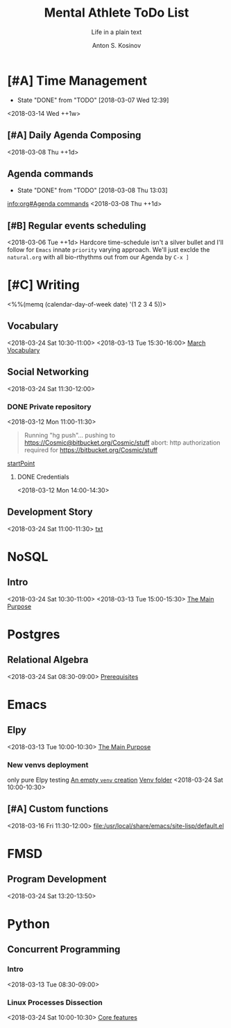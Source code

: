 #+AUTHOR:    Anton S. Kosinov
#+TITLE:     Mental Athlete ToDo List
#+SUBTITLE:  Life in a plain text
#+EMAIL:     a.s.kosinov@gmail.com
#+LANGUAGE: en
#+STARTUP: showall
#+PROPERTY:header-args :results output :exports both
# :session :cache yes :tangle yes :comments org 
#+CATEGORY: New Article
#+TODO: TODO | MAYBE DONE CLOSED

* [#A] Time Management
  :PROPERTIES:
  :CATEGORY: MetaKnowledge
  :LAST_REPEAT: [2018-03-07 Wed 12:39]
  :END:
  - State "DONE"       from "TODO"       [2018-03-07 Wed 12:39]
  :LOGBOOK:
  CLOCK: [2018-03-07 Wed 12:39]--[2018-03-07 Wed 12:39] =>  0:00
  :END:
  <2018-03-14 Wed ++1w>

** [#A] Daily Agenda Composing
   :LOGBOOK:
   CLOCK: [2018-03-23 Fri 07:35]
   CLOCK: [2018-03-23 Fri 07:31]--[2018-03-23 Fri 07:34] =>  0:03
   CLOCK: [2018-03-16 Fri 09:33]--[2018-03-16 Fri 09:37] =>  0:04
   CLOCK: [2018-03-15 Thu 08:03]--[2018-03-15 Thu 08:14] =>  0:11
   CLOCK: [2018-03-12 Mon 09:34]--[2018-03-12 Mon 09:55] =>  0:21
   :END:
   <2018-03-08 Thu ++1d>

** Agenda commands
   :PROPERTIES:
   :CATEGORY: Org-mode
   :LAST_REPEAT: [2018-03-08 Thu 13:03]
   :END:
   - State "DONE"       from "TODO"       [2018-03-08 Thu 13:03]
   :LOGBOOK:
   CLOCK: [2018-03-08 Thu 12:58]--[2018-03-08 Thu 13:02] =>  0:04
   :END:
   [[info:org#Agenda%20commands][info:org#Agenda commands]]
   <2018-03-08 Thu ++1d>

** [#B] Regular events scheduling
   :LOGBOOK:
   CLOCK: [2018-03-08 Thu 13:05]--[2018-03-08 Thu 13:13] =>  0:08
   CLOCK: [2018-03-04 Sun 17:02]--[2018-03-04 Sun 17:23] =>  0:21
   :END:
   <2018-03-06 Tue ++1d> Hardcore time-schedule isn't a silver
   bullet and I'll follow for =Emacs= innate ~priority~ varying
   approach. We'll just exclde the =natural.org= with all
   bio-rthythms out from our Agenda by =C-x ]=


* [#C] Writing
  :PROPERTIES:
  :CATEGORY: English
  :END:
  <%%(memq (calendar-day-of-week date) '(1 2 3 4 5))>

** Vocabulary
   :LOGBOOK:
   CLOCK: [2018-03-16 Fri 11:01]--[2018-03-16 Fri 11:21] =>  0:20
   CLOCK: [2018-03-15 Thu 09:30]--[2018-03-15 Thu 09:50] =>  0:20
   CLOCK: [2018-03-12 Mon 16:09]--[2018-03-12 Mon 16:24] =>  0:15
   CLOCK: [2018-03-12 Mon 14:38]--[2018-03-12 Mon 15:05] =>  0:27
   :END:
   <2018-03-24 Sat 10:30-11:00>
   <2018-03-13 Tue 15:30-16:00>
   [[file:/usr/local/git/0--key/lib/org/vocabulary/201803.org::*credentials][March Vocabulary]]

** Social Networking
   :PROPERTIES:
   :CATEGORY: LinkedIn
   :END:
   :LOGBOOK:
   CLOCK: [2018-03-13 Tue 11:14]--[2018-03-13 Tue 12:09] =>  0:55
   :END:
   <2018-03-24 Sat 11:30-12:00>

*** DONE Private repository
    :PROPERTIES:
    :CATEGORY: BitBucket
    :END:
    :LOGBOOK:
    CLOCK: [2018-03-12 Mon 15:40]--[2018-03-12 Mon 15:51] =>  0:11
    CLOCK: [2018-03-12 Mon 10:59]--[2018-03-12 Mon 11:28] =>  0:29
    :END:
    <2018-03-12 Mon 11:00-11:30>

    #+BEGIN_QUOTE
    Running "hg push"...
    pushing to https://Cosmic@bitbucket.org/Cosmic/stuff
    abort: http authorization required for https://bitbucket.org/Cosmic/stuff
    #+END_QUOTE
    [[file:/usr/local/hg/stuff/toolset.txt::This%20is%20a%20test%20string][startPoint]]

**** DONE Credentials
     :LOGBOOK:
     CLOCK: [2018-03-12 Mon 14:01]--[2018-03-12 Mon 14:26] =>  0:25
     :END:
     <2018-03-12 Mon 14:00-14:30>

** Development Story
   :LOGBOOK:
   CLOCK: [2018-03-13 Tue 10:57]--[2018-03-13 Tue 11:13] =>  0:16
   :END:
   <2018-03-24 Sat 11:00-11:30>
   [[file:/usr/local/hg/stuff/dev_story.org][txt]]
* NoSQL
  :PROPERTIES:
  :CATEGORY: NoSQL
  :END:

** Intro
   :LOGBOOK:
   CLOCK: [2018-03-12 Mon 15:15]--[2018-03-12 Mon 15:39] =>  0:24
   CLOCK: [2018-03-12 Mon 10:39]--[2018-03-12 Mon 10:59] =>  0:20
   :END:
   <2018-03-24 Sat 10:30-11:00>
   <2018-03-13 Tue 15:00-15:30>
   [[file:/usr/local/git/0--key/org-pub/2017-08-07-nosql.org::*The%20Main%20Purpose][The Main Purpose]]

* Postgres

** Relational Algebra
   :PROPERTIES:
   :CATEGORY: Algebra
   :END:
   :LOGBOOK:
   CLOCK: [2018-03-17 Sat 09:04]--[2018-03-17 Sat 09:26] =>  0:22
   CLOCK: [2018-03-17 Sat 08:28]--[2018-03-17 Sat 09:00] =>  0:32
   CLOCK: [2018-03-15 Thu 08:27]--[2018-03-15 Thu 08:58] =>  0:31
   CLOCK: [2018-03-13 Tue 07:59]--[2018-03-13 Tue 08:26] =>  0:27
   :END:
   <2018-03-24 Sat 08:30-09:00>
   [[file:/usr/local/git/0--key/org-pub/2017-08-10-relational-algebra.org::*Prerequisites][Prerequisites]]

* Emacs
  :PROPERTIES:
  :CATEGORY: Emacs
  :END:

** Elpy
   :LOGBOOK:
   CLOCK: [2018-03-13 Tue 09:57]--[2018-03-13 Tue 10:43] =>  0:46
   CLOCK: [2018-03-12 Mon 10:14]--[2018-03-12 Mon 10:35] =>  0:21
   :END:

   <2018-03-13 Tue 10:00-10:30>
   [[file:/usr/local/git/0--key/org-pub/2017-08-03-elpy.org::*The%20Main%20Purpose][The Main Purpose]]

*** New venvs deployment
    :PROPERTIES:
    :CATEGORY: Elpy
    :END:
    :LOGBOOK:
    CLOCK: [2018-03-15 Thu 10:06]--[2018-03-15 Thu 10:18] =>  0:12
    :END:

    only pure Elpy testing
    [[file:/usr/local/git/0--key/org-pub/2017-08-03-elpy.org::*An%20empty%20=venv=%20creation][An empty =venv= creation]]
    [[file:/usr/local/share/pyVenvs/alioth/][Venv folder]]
    <2018-03-24 Sat 10:00-10:30>

** [#A] Custom functions
   <2018-03-16 Fri 11:30-12:00>
   [[file:/usr/local/share/emacs/site-lisp/default.el][file:/usr/local/share/emacs/site-lisp/default.el]]

* FMSD
** Program Development
  :PROPERTIES:
  :CATEGORY: FMSD
  :END:
  :LOGBOOK:
  CLOCK: [2018-03-12 Mon 13:24]--[2018-03-12 Mon 13:51] =>  0:27
  :END:
   <2018-03-24 Sat 13:20-13:50>
* Python
  :PROPERTIES:
  :CATEGORY: Linux
  :END:

** Concurrent Programming

*** Intro
    :LOGBOOK:
    CLOCK: [2018-03-13 Tue 08:36]--[2018-03-13 Tue 09:01] =>  0:25
    :END:
    <2018-03-13 Tue 08:30-09:00>

*** Linux Processes Dissection
    :LOGBOOK:
    CLOCK: [2018-03-16 Fri 09:38]--[2018-03-16 Fri 10:16] =>  0:38
    CLOCK: [2018-03-15 Thu 09:18]--[2018-03-15 Thu 09:22] =>  0:04
    CLOCK: [2018-03-13 Tue 09:01]--[2018-03-13 Tue 09:14] =>  0:13
    :END:
    <2018-03-24 Sat 10:00-10:30>
    [[file:/usr/local/git/0--key/org-pub/2017-08-15-py-parallel.org::*Core%20features][Core features]]
